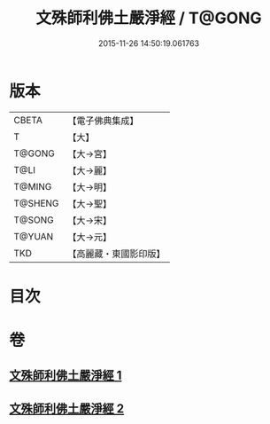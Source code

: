#+TITLE: 文殊師利佛土嚴淨經 / T@GONG
#+DATE: 2015-11-26 14:50:19.061763
* 版本
 |     CBETA|【電子佛典集成】|
 |         T|【大】     |
 |    T@GONG|【大→宮】   |
 |      T@LI|【大→麗】   |
 |    T@MING|【大→明】   |
 |   T@SHENG|【大→聖】   |
 |    T@SONG|【大→宋】   |
 |    T@YUAN|【大→元】   |
 |       TKD|【高麗藏・東國影印版】|

* 目次
* 卷
** [[file:KR6f0010_001.txt][文殊師利佛土嚴淨經 1]]
** [[file:KR6f0010_002.txt][文殊師利佛土嚴淨經 2]]
